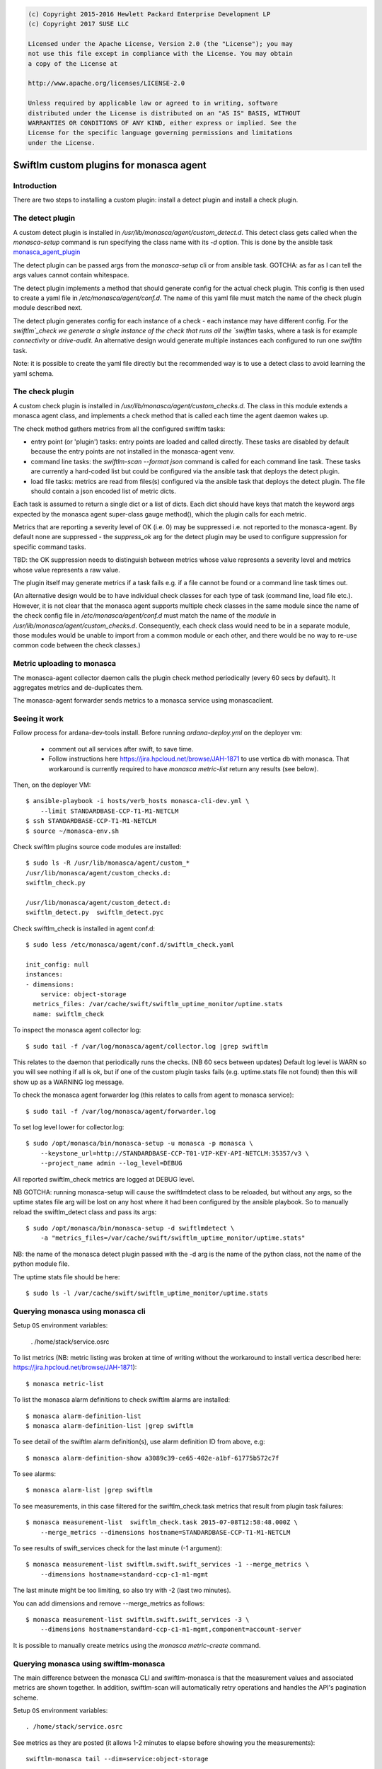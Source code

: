 
.. code::

    (c) Copyright 2015-2016 Hewlett Packard Enterprise Development LP
    (c) Copyright 2017 SUSE LLC

    Licensed under the Apache License, Version 2.0 (the "License"); you may
    not use this file except in compliance with the License. You may obtain
    a copy of the License at

    http://www.apache.org/licenses/LICENSE-2.0

    Unless required by applicable law or agreed to in writing, software
    distributed under the License is distributed on an "AS IS" BASIS, WITHOUT
    WARRANTIES OR CONDITIONS OF ANY KIND, either express or implied. See the
    License for the specific language governing permissions and limitations
    under the License.


Swiftlm custom plugins for monasca agent
========================================

Introduction
------------

There are two steps to installing a custom plugin: install a detect plugin and
install a check plugin.

The detect plugin
-----------------

A custom detect plugin is installed in
`/usr/lib/monasca/agent/custom_detect.d`. This detect class gets called when
the `monasca-setup` command is run specifying the class name with its `-d`
option. This is done by the ansible task
`monasca_agent_plugin <https://github.com/hpcloud-mon/ansible-monasca-agent/blob/master/library/monasca_agent_plugin.py>`_

The detect plugin can be passed args from the `monasca-setup` cli or from
ansible task. GOTCHA: as far as I can tell the args values cannot contain
whitespace.

The detect plugin implements a method that should generate config for the
actual check plugin. This config is then used to create a yaml file in
`/etc/monasca/agent/conf.d`. The name of this yaml file must match the name of
the check plugin module described next.

The detect plugin generates config for each instance of a check - each instance
may have different config. For the `swiftlm`_check we generate a single
instance of the check that runs all the `swiftlm` tasks, where a task is for
example `connectivity` or `drive-audit`. An alternative design would generate
multiple instances each configured to run one `swiftlm` task.

Note: it is possible to create the yaml file directly but the recommended way
is to use a detect class to avoid learning the yaml schema.

The check plugin
----------------

A custom check plugin is installed in `/usr/lib/monasca/agent/custom_checks.d`.
The class in this module extends a monasca agent class, and implements a check
method that is called each time the agent daemon wakes up.

The check method gathers metrics from all the configured swiftlm tasks:

- entry point (or 'plugin') tasks: entry points are loaded and called
  directly. These tasks are disabled by default because the entry points are
  not installed in the monasca-agent venv.

- command line tasks: the `swiftlm-scan --format json` command is called for
  each command line task. These tasks are currently a hard-coded list but could
  be configured via the ansible task that deploys the detect plugin.

- load file tasks: metrics are read from files(s) configured via the ansible
  task that deploys the detect plugin. The file should contain a json encoded
  list of metric dicts.

Each task is assumed to return a single dict or a list of dicts. Each dict
should have keys that match the keyword args expected by the monasca agent
super-class gauge method(), which the plugin calls for each metric.

Metrics that are reporting a severity level of OK (i.e. 0) may be suppressed
i.e. not reported to the monasca-agent. By default none are suppressed - the
`suppress_ok` arg for the detect plugin may be used to configure suppression
for specific command tasks.

TBD: the OK suppression needs to distinguish between metrics whose value
represents a severity level and metrics whose value represents a raw value.

The plugin itself may generate metrics if a task fails e.g. if a file cannot be
found or a command line task times out.

(An alternative design would be to have individual check classes for each type
of task (command line, load file etc.). However, it is not clear that the
monasca agent supports multiple check classes in the same module since the name
of the check config file in `/etc/monasca/agent/conf.d` must match the name of
the *module* in `/usr/lib/monasca/agent/custom_checks.d`. Consequently, each
check class would need to be in a separate module, those modules would be
unable to import from a common module or each other, and there would be no way
to re-use common code between the check classes.)


Metric uploading to monasca
---------------------------

The monasca-agent collector daemon calls the plugin check method periodically
(every 60 secs by default). It aggregates metrics and de-duplicates them.

The monasca-agent forwarder sends metrics to a monasca service using
monascaclient.

Seeing it work
--------------

Follow process for ardana-dev-tools install. Before running `ardana-deploy.yml` on
the deployer vm:

  - comment out all services after swift, to save time.

  - Follow instructions here https://jira.hpcloud.net/browse/JAH-1871 to
    use vertica db with monasca. That workaround is currently required to
    have `monasca metric-list` return any results (see below).

Then, on the deployer VM::

    $ ansible-playbook -i hosts/verb_hosts monasca-cli-dev.yml \
        --limit STANDARDBASE-CCP-T1-M1-NETCLM
    $ ssh STANDARDBASE-CCP-T1-M1-NETCLM
    $ source ~/monasca-env.sh

Check swiftlm plugins source code modules are installed::

    $ sudo ls -R /usr/lib/monasca/agent/custom_*
    /usr/lib/monasca/agent/custom_checks.d:
    swiftlm_check.py

    /usr/lib/monasca/agent/custom_detect.d:
    swiftlm_detect.py  swiftlm_detect.pyc


Check swiftlm_check is installed in agent conf.d::

    $ sudo less /etc/monasca/agent/conf.d/swiftlm_check.yaml

    init_config: null
    instances:
    - dimensions:
        service: object-storage
      metrics_files: /var/cache/swift/swiftlm_uptime_monitor/uptime.stats
      name: swiftlm_check


To inspect the monasca agent collector log::

    $ sudo tail -f /var/log/monasca/agent/collector.log |grep swiftlm

This relates to the daemon that periodically runs the checks. (NB 60 secs
between updates) Default log level is WARN so you will see nothing if all is
ok, but if one of the custom plugin tasks fails (e.g. uptime.stats file not
found) then this will show up as a WARNING log message.

To check the monasca agent forwarder log (this relates to calls from agent to
monasca service)::

    $ sudo tail -f /var/log/monasca/agent/forwarder.log

To set log level lower for collector.log::

    $ sudo /opt/monasca/bin/monasca-setup -u monasca -p monasca \
        --keystone_url=http://STANDARDBASE-CCP-T01-VIP-KEY-API-NETCLM:35357/v3 \
        --project_name admin --log_level=DEBUG

All reported swiftlm_check metrics are logged at DEBUG level.

NB GOTCHA: running monasca-setup will cause the swiftlmdetect class to be
reloaded, but without any args, so the uptime states file arg will be lost on
any host where it had been configured by the ansible playbook. So to manually
reload the swiftlm_detect class and pass its args::

    $ sudo /opt/monasca/bin/monasca-setup -d swiftlmdetect \
        -a "metrics_files=/var/cache/swift/swiftlm_uptime_monitor/uptime.stats"

NB: the name of the monasca detect plugin passed with the -d arg is the name of
the python class, not the name of the python module file.

The uptime stats file should be here::

    $ sudo ls -l /var/cache/swift/swiftlm_uptime_monitor/uptime.stats

Querying monasca using monasca cli
----------------------------------

Setup ``OS`` environment variables:

    . /home/stack/service.osrc

To list metrics (NB: metric listing was broken at time of writing without the
workaround to install vertica described
here: https://jira.hpcloud.net/browse/JAH-1871)::

    $ monasca metric-list

To list the monasca alarm definitions to check swiftlm alarms are installed::

    $ monasca alarm-definition-list
    $ monasca alarm-definition-list |grep swiftlm

To see detail of the swiftlm alarm definition(s), use alarm definition ID from
above, e.g::

    $ monasca alarm-definition-show a3089c39-ce65-402e-a1bf-61775b572c7f

To see alarms::

    $ monasca alarm-list |grep swiftlm

To see measurements, in this case filtered for the swiftlm_check.task metrics
that result from plugin task failures::

    $ monasca measurement-list  swiftlm_check.task 2015-07-08T12:58:48.000Z \
        --merge_metrics --dimensions hostname=STANDARDBASE-CCP-T1-M1-NETCLM

To see results of swift_services check for the last minute (-1 argument)::

    $ monasca measurement-list swiftlm.swift.swift_services -1 --merge_metrics \
        --dimensions hostname=standard-ccp-c1-m1-mgmt

The last minute might be too limiting, so also try with -2 (last two minutes).

You can add dimensions and remove --merge_metrics as follows::

    $ monasca measurement-list swiftlm.swift.swift_services -3 \
        --dimensions hostname=standard-ccp-c1-m1-mgmt,component=account-server

It is possible to manually create metrics using the `monasca metric-create`
command.

Querying monasca using swiftlm-monasca
--------------------------------------

The main difference between the monasca CLI and swiftlm-monasca is that
the measurement values and associated metrics are shown together. In addition,
swiftlm-scan will automatically retry operations and handles the API's
pagination scheme.

Setup ``OS`` environment variables::

    . /home/stack/service.osrc

See metrics as they are posted (it allows 1-2 minutes to elapse before
showing you the measurements)::

    swiftlm-monasca tail --dim=service:object-storage

Or, to narrow::

    swiftlm-monasca tail --metric_name=swiftlm.systems.check_mount \
                         --dim=hostname:standard-ccp-c1-m2-mgmt

To find historical data (last 5 minutes until now)::

    swiftlm-monasca find --metric_name=swiftlm.systems.check_mount \
                         --dim=hostname:standard-ccp-c1-m2-mgmt \
                         --start_time=-5 \
                         --end_time=0

To get average of swiftlm-uptime-mon latency for given hour::

    swiftlm-monasca aggregate --metric_name=swiftlm.avg_latency_sec \
                              --dim=component:rest-api \
                              --start_time=2015-11-24T16:00:00.000Z \
                              --end_time=2015-11-24T16:59:59.000Z \

Post a metric. If you post to a swiftlm metric,
make sure you specify ALL dimensions -- otherwise you get into merge_metrics
hell::

   swiftlm-monasca aggregate --metric_name=swiftlm.test.test \
                              --dim=hostname:blah \
                              --dim=service:object-storage
                              --value=10.0 \
                              --value_meta="msg:note the quotes here"
